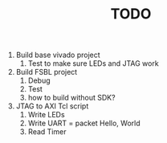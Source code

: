 #+TITLE: TODO

1. Build base vivado project
   1. Test to make sure LEDs and JTAG work
2. Build FSBL project
   1. Debug
   2. Test
   3. how to build without SDK?
3. JTAG to AXI Tcl script
   1. Write LEDs
   2. Write UART = packet Hello, World
   3. Read Timer
